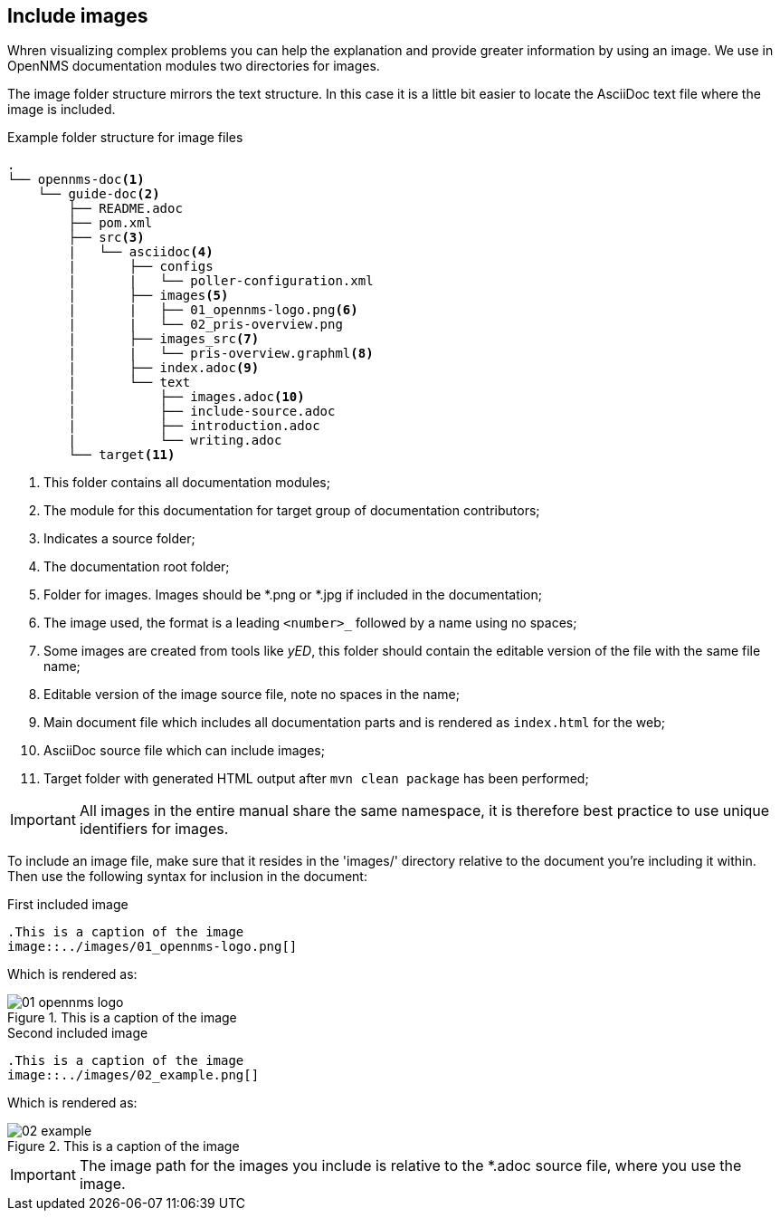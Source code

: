 
[[doc-guidelines-images]]
== Include images
Whren visualizing complex problems you can help the explanation and provide greater information by using an image.
We use in OpenNMS documentation modules two directories for images.

The image folder structure mirrors the text structure.
In this case it is a little bit easier to locate the AsciiDoc text file where the image is included.

.Example folder structure for image files
[source]
----
.
└── opennms-doc<1>
    └── guide-doc<2>
        ├── README.adoc
        ├── pom.xml
        ├── src<3>
        |   └── asciidoc<4>
        |       ├── configs
        |       |   └── poller-configuration.xml
        |       ├── images<5>
        |       |   ├── 01_opennms-logo.png<6>
        |       |   └── 02_pris-overview.png
        |       ├── images_src<7>
        |       |   └── pris-overview.graphml<8>
        |       ├── index.adoc<9>
        |       └── text
        |           ├── images.adoc<10>
        |           ├── include-source.adoc
        |           ├── introduction.adoc
        |           └── writing.adoc
        └── target<11>
----

<1> This folder contains all documentation modules;
<2> The module for this documentation for target group of documentation contributors;
<3> Indicates a source folder;
<4> The documentation root folder;
<5> Folder for images. Images should be *.png or *.jpg if included in the documentation;
<6> The image used, the format is a leading `<number>_` followed by a name using no spaces;
<7> Some images are created from tools like _yED_, this folder should contain the editable version of the file with the same file name;
<8> Editable version of the image source file, note no spaces in the name;
<9> Main document file which includes all documentation parts and is rendered as `index.html` for the web;
<10> AsciiDoc source file which can include images;
<11> Target folder with generated HTML output after `mvn clean package` has been performed;

IMPORTANT: All images in the entire manual share the same namespace, it is therefore best practice to use unique identifiers for images.

To include an image file, make sure that it resides in the 'images/' directory relative to the document you're including it within. 
Then use the following syntax for inclusion in the document:

.First included image
[source]
----
.This is a caption of the image
image::../images/01_opennms-logo.png[]
----

Which is rendered as:

.This is a caption of the image
image::../images/01_opennms-logo.png[]

.Second included image
[source]
----
.This is a caption of the image
image::../images/02_example.png[]
----

Which is rendered as:

.This is a caption of the image
image::../images/02_example.png[]


IMPORTANT: The image path for the images you include is relative to the *.adoc source file, where you use the image.
